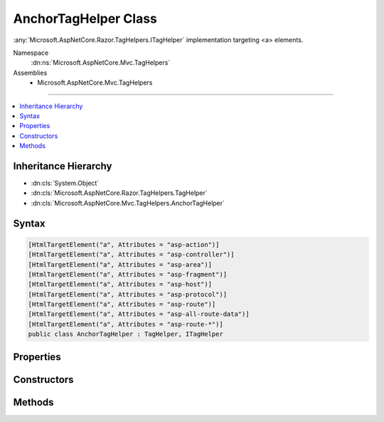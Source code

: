 

AnchorTagHelper Class
=====================






:any:`Microsoft.AspNetCore.Razor.TagHelpers.ITagHelper` implementation targeting <a> elements.


Namespace
    :dn:ns:`Microsoft.AspNetCore.Mvc.TagHelpers`
Assemblies
    * Microsoft.AspNetCore.Mvc.TagHelpers

----

.. contents::
   :local:



Inheritance Hierarchy
---------------------


* :dn:cls:`System.Object`
* :dn:cls:`Microsoft.AspNetCore.Razor.TagHelpers.TagHelper`
* :dn:cls:`Microsoft.AspNetCore.Mvc.TagHelpers.AnchorTagHelper`








Syntax
------

.. code-block:: csharp

    [HtmlTargetElement("a", Attributes = "asp-action")]
    [HtmlTargetElement("a", Attributes = "asp-controller")]
    [HtmlTargetElement("a", Attributes = "asp-area")]
    [HtmlTargetElement("a", Attributes = "asp-fragment")]
    [HtmlTargetElement("a", Attributes = "asp-host")]
    [HtmlTargetElement("a", Attributes = "asp-protocol")]
    [HtmlTargetElement("a", Attributes = "asp-route")]
    [HtmlTargetElement("a", Attributes = "asp-all-route-data")]
    [HtmlTargetElement("a", Attributes = "asp-route-*")]
    public class AnchorTagHelper : TagHelper, ITagHelper








.. dn:class:: Microsoft.AspNetCore.Mvc.TagHelpers.AnchorTagHelper
    :hidden:

.. dn:class:: Microsoft.AspNetCore.Mvc.TagHelpers.AnchorTagHelper

Properties
----------

.. dn:class:: Microsoft.AspNetCore.Mvc.TagHelpers.AnchorTagHelper
    :noindex:
    :hidden:

    
    .. dn:property:: Microsoft.AspNetCore.Mvc.TagHelpers.AnchorTagHelper.Action
    
        
    
        
        The name of the action method.
    
        
        :rtype: System.String
    
        
        .. code-block:: csharp
    
            [HtmlAttributeName("asp-action")]
            public string Action
            {
                get;
                set;
            }
    
    .. dn:property:: Microsoft.AspNetCore.Mvc.TagHelpers.AnchorTagHelper.Area
    
        
    
        
        The name of the area.
    
        
        :rtype: System.String
    
        
        .. code-block:: csharp
    
            [HtmlAttributeName("asp-area")]
            public string Area
            {
                get;
                set;
            }
    
    .. dn:property:: Microsoft.AspNetCore.Mvc.TagHelpers.AnchorTagHelper.Controller
    
        
    
        
        The name of the controller.
    
        
        :rtype: System.String
    
        
        .. code-block:: csharp
    
            [HtmlAttributeName("asp-controller")]
            public string Controller
            {
                get;
                set;
            }
    
    .. dn:property:: Microsoft.AspNetCore.Mvc.TagHelpers.AnchorTagHelper.Fragment
    
        
    
        
        The URL fragment name.
    
        
        :rtype: System.String
    
        
        .. code-block:: csharp
    
            [HtmlAttributeName("asp-fragment")]
            public string Fragment
            {
                get;
                set;
            }
    
    .. dn:property:: Microsoft.AspNetCore.Mvc.TagHelpers.AnchorTagHelper.Generator
    
        
        :rtype: Microsoft.AspNetCore.Mvc.ViewFeatures.IHtmlGenerator
    
        
        .. code-block:: csharp
    
            protected IHtmlGenerator Generator
            {
                get;
            }
    
    .. dn:property:: Microsoft.AspNetCore.Mvc.TagHelpers.AnchorTagHelper.Host
    
        
    
        
        The host name.
    
        
        :rtype: System.String
    
        
        .. code-block:: csharp
    
            [HtmlAttributeName("asp-host")]
            public string Host
            {
                get;
                set;
            }
    
    .. dn:property:: Microsoft.AspNetCore.Mvc.TagHelpers.AnchorTagHelper.Order
    
        
        :rtype: System.Int32
    
        
        .. code-block:: csharp
    
            public override int Order
            {
                get;
            }
    
    .. dn:property:: Microsoft.AspNetCore.Mvc.TagHelpers.AnchorTagHelper.Protocol
    
        
    
        
        The protocol for the URL, such as "http" or "https".
    
        
        :rtype: System.String
    
        
        .. code-block:: csharp
    
            [HtmlAttributeName("asp-protocol")]
            public string Protocol
            {
                get;
                set;
            }
    
    .. dn:property:: Microsoft.AspNetCore.Mvc.TagHelpers.AnchorTagHelper.Route
    
        
    
        
        Name of the route.
    
        
        :rtype: System.String
    
        
        .. code-block:: csharp
    
            [HtmlAttributeName("asp-route")]
            public string Route
            {
                get;
                set;
            }
    
    .. dn:property:: Microsoft.AspNetCore.Mvc.TagHelpers.AnchorTagHelper.RouteValues
    
        
    
        
        Additional parameters for the route.
    
        
        :rtype: System.Collections.Generic.IDictionary<System.Collections.Generic.IDictionary`2>{System.String<System.String>, System.String<System.String>}
    
        
        .. code-block:: csharp
    
            [HtmlAttributeName("asp-all-route-data", DictionaryAttributePrefix = "asp-route-")]
            public IDictionary<string, string> RouteValues
            {
                get;
                set;
            }
    
    .. dn:property:: Microsoft.AspNetCore.Mvc.TagHelpers.AnchorTagHelper.ViewContext
    
        
    
        
        Gets or sets the :any:`Microsoft.AspNetCore.Mvc.Rendering.ViewContext` for the current request.
    
        
        :rtype: Microsoft.AspNetCore.Mvc.Rendering.ViewContext
    
        
        .. code-block:: csharp
    
            [HtmlAttributeNotBound]
            public ViewContext ViewContext
            {
                get;
                set;
            }
    

Constructors
------------

.. dn:class:: Microsoft.AspNetCore.Mvc.TagHelpers.AnchorTagHelper
    :noindex:
    :hidden:

    
    .. dn:constructor:: Microsoft.AspNetCore.Mvc.TagHelpers.AnchorTagHelper.AnchorTagHelper(Microsoft.AspNetCore.Mvc.ViewFeatures.IHtmlGenerator)
    
        
    
        
        Creates a new :any:`Microsoft.AspNetCore.Mvc.TagHelpers.AnchorTagHelper`\.
    
        
    
        
        :param generator: The :any:`Microsoft.AspNetCore.Mvc.ViewFeatures.IHtmlGenerator`\.
        
        :type generator: Microsoft.AspNetCore.Mvc.ViewFeatures.IHtmlGenerator
    
        
        .. code-block:: csharp
    
            public AnchorTagHelper(IHtmlGenerator generator)
    

Methods
-------

.. dn:class:: Microsoft.AspNetCore.Mvc.TagHelpers.AnchorTagHelper
    :noindex:
    :hidden:

    
    .. dn:method:: Microsoft.AspNetCore.Mvc.TagHelpers.AnchorTagHelper.Process(Microsoft.AspNetCore.Razor.TagHelpers.TagHelperContext, Microsoft.AspNetCore.Razor.TagHelpers.TagHelperOutput)
    
        
    
        
        :type context: Microsoft.AspNetCore.Razor.TagHelpers.TagHelperContext
    
        
        :type output: Microsoft.AspNetCore.Razor.TagHelpers.TagHelperOutput
    
        
        .. code-block:: csharp
    
            public override void Process(TagHelperContext context, TagHelperOutput output)
    

